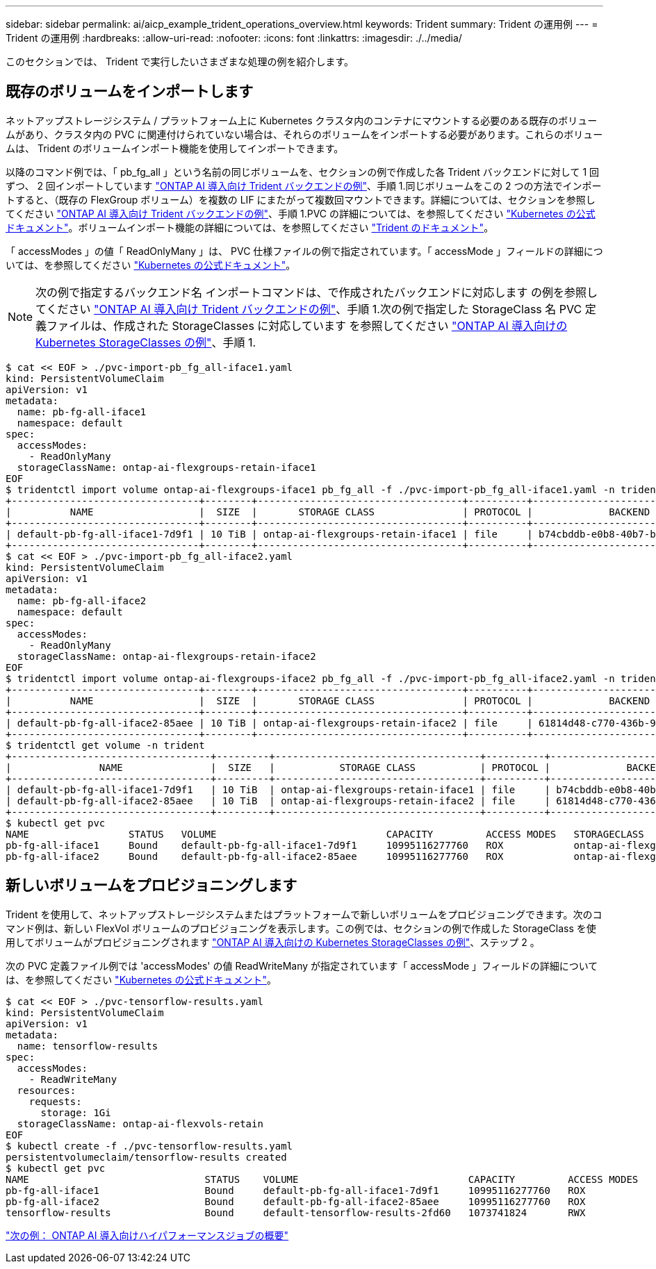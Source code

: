 ---
sidebar: sidebar 
permalink: ai/aicp_example_trident_operations_overview.html 
keywords: Trident 
summary: Trident の運用例 
---
= Trident の運用例
:hardbreaks:
:allow-uri-read: 
:nofooter: 
:icons: font
:linkattrs: 
:imagesdir: ./../media/


[role="lead"]
このセクションでは、 Trident で実行したいさまざまな処理の例を紹介します。



== 既存のボリュームをインポートします

ネットアップストレージシステム / プラットフォーム上に Kubernetes クラスタ内のコンテナにマウントする必要のある既存のボリュームがあり、クラスタ内の PVC に関連付けられていない場合は、それらのボリュームをインポートする必要があります。これらのボリュームは、 Trident のボリュームインポート機能を使用してインポートできます。

以降のコマンド例では、「 pb_fg_all 」という名前の同じボリュームを、セクションの例で作成した各 Trident バックエンドに対して 1 回ずつ、 2 回インポートしています link:aicp_example_trident_backends_for_ontap_ai_deployments.html["ONTAP AI 導入向け Trident バックエンドの例"]、手順 1.同じボリュームをこの 2 つの方法でインポートすると、（既存の FlexGroup ボリューム）を複数の LIF にまたがって複数回マウントできます。詳細については、セクションを参照してください link:aicp_example_trident_backends_for_ontap_ai_deployments.html["ONTAP AI 導入向け Trident バックエンドの例"]、手順 1.PVC の詳細については、を参照してください https://kubernetes.io/docs/concepts/storage/persistent-volumes/["Kubernetes の公式ドキュメント"^]。ボリュームインポート機能の詳細については、を参照してください https://netapp-trident.readthedocs.io/["Trident のドキュメント"^]。

「 accessModes 」の値「 ReadOnlyMany 」は、 PVC 仕様ファイルの例で指定されています。「 accessMode 」フィールドの詳細については、を参照してください https://kubernetes.io/docs/concepts/storage/persistent-volumes/["Kubernetes の公式ドキュメント"^]。


NOTE: 次の例で指定するバックエンド名 インポートコマンドは、で作成されたバックエンドに対応します の例を参照してください link:aicp_example_trident_backends_for_ontap_ai_deployments.html["ONTAP AI 導入向け Trident バックエンドの例"]、手順 1.次の例で指定した StorageClass 名 PVC 定義ファイルは、作成された StorageClasses に対応しています を参照してください link:aicp_example_kubernetes_storageclasses_for_ontap_ai_deployments.html["ONTAP AI 導入向けの Kubernetes StorageClasses の例"]、手順 1.

....
$ cat << EOF > ./pvc-import-pb_fg_all-iface1.yaml
kind: PersistentVolumeClaim
apiVersion: v1
metadata:
  name: pb-fg-all-iface1
  namespace: default
spec:
  accessModes:
    - ReadOnlyMany
  storageClassName: ontap-ai-flexgroups-retain-iface1
EOF
$ tridentctl import volume ontap-ai-flexgroups-iface1 pb_fg_all -f ./pvc-import-pb_fg_all-iface1.yaml -n trident
+--------------------------------+--------+-----------------------------------+----------+--------------------------------------------+--------+---------+
|          NAME                  |  SIZE  |       STORAGE CLASS               | PROTOCOL |             BACKEND UUID                         | STATE  | MANAGED |
+--------------------------------+--------+-----------------------------------+----------+------------------------------------------+--------+---------+
| default-pb-fg-all-iface1-7d9f1 | 10 TiB | ontap-ai-flexgroups-retain-iface1 | file     | b74cbddb-e0b8-40b7-b263-b6da6dec0bdd | online | true    |
+--------------------------------+--------+-----------------------------------+----------+--------------------------------------------+--------+---------+
$ cat << EOF > ./pvc-import-pb_fg_all-iface2.yaml
kind: PersistentVolumeClaim
apiVersion: v1
metadata:
  name: pb-fg-all-iface2
  namespace: default
spec:
  accessModes:
    - ReadOnlyMany
  storageClassName: ontap-ai-flexgroups-retain-iface2
EOF
$ tridentctl import volume ontap-ai-flexgroups-iface2 pb_fg_all -f ./pvc-import-pb_fg_all-iface2.yaml -n trident
+--------------------------------+--------+-----------------------------------+----------+--------------------------------------------+--------+---------+
|          NAME                  |  SIZE  |       STORAGE CLASS               | PROTOCOL |             BACKEND UUID                         | STATE  | MANAGED |
+--------------------------------+--------+-----------------------------------+----------+------------------------------------------+--------+---------+
| default-pb-fg-all-iface2-85aee | 10 TiB | ontap-ai-flexgroups-retain-iface2 | file     | 61814d48-c770-436b-9cb4-cf7ee661274d | online | true    |
+--------------------------------+--------+-----------------------------------+----------+--------------------------------------------+--------+---------+
$ tridentctl get volume -n trident
+----------------------------------+---------+-----------------------------------+----------+--------------------------------------+--------+---------+
|               NAME               |  SIZE   |           STORAGE CLASS           | PROTOCOL |             BACKEND UUID             | STATE  | MANAGED |
+----------------------------------+---------+-----------------------------------+----------+--------------------------------------+--------+---------+
| default-pb-fg-all-iface1-7d9f1   | 10 TiB  | ontap-ai-flexgroups-retain-iface1 | file     | b74cbddb-e0b8-40b7-b263-b6da6dec0bdd | online | true    |
| default-pb-fg-all-iface2-85aee   | 10 TiB  | ontap-ai-flexgroups-retain-iface2 | file     | 61814d48-c770-436b-9cb4-cf7ee661274d | online | true    |
+----------------------------------+---------+-----------------------------------+----------+--------------------------------------+--------+---------+
$ kubectl get pvc
NAME                 STATUS   VOLUME                             CAPACITY         ACCESS MODES   STORAGECLASS                        AGE
pb-fg-all-iface1     Bound    default-pb-fg-all-iface1-7d9f1     10995116277760   ROX            ontap-ai-flexgroups-retain-iface1   25h
pb-fg-all-iface2     Bound    default-pb-fg-all-iface2-85aee     10995116277760   ROX            ontap-ai-flexgroups-retain-iface2   25h
....


== 新しいボリュームをプロビジョニングします

Trident を使用して、ネットアップストレージシステムまたはプラットフォームで新しいボリュームをプロビジョニングできます。次のコマンド例は、新しい FlexVol ボリュームのプロビジョニングを表示します。この例では、セクションの例で作成した StorageClass を使用してボリュームがプロビジョニングされます link:aicp_example_kubernetes_storageclasses_for_ontap_ai_deployments.html["ONTAP AI 導入向けの Kubernetes StorageClasses の例"]、ステップ 2 。

次の PVC 定義ファイル例では 'accessModes' の値 ReadWriteMany が指定されています「 accessMode 」フィールドの詳細については、を参照してください https://kubernetes.io/docs/concepts/storage/persistent-volumes/["Kubernetes の公式ドキュメント"^]。

....
$ cat << EOF > ./pvc-tensorflow-results.yaml
kind: PersistentVolumeClaim
apiVersion: v1
metadata:
  name: tensorflow-results
spec:
  accessModes:
    - ReadWriteMany
  resources:
    requests:
      storage: 1Gi
  storageClassName: ontap-ai-flexvols-retain
EOF
$ kubectl create -f ./pvc-tensorflow-results.yaml
persistentvolumeclaim/tensorflow-results created
$ kubectl get pvc
NAME                              STATUS    VOLUME                             CAPACITY         ACCESS MODES   STORAGECLASS                        AGE
pb-fg-all-iface1                  Bound     default-pb-fg-all-iface1-7d9f1     10995116277760   ROX            ontap-ai-flexgroups-retain-iface1   26h
pb-fg-all-iface2                  Bound     default-pb-fg-all-iface2-85aee     10995116277760   ROX            ontap-ai-flexgroups-retain-iface2   26h
tensorflow-results                Bound     default-tensorflow-results-2fd60   1073741824       RWX            ontap-ai-flexvols-retain            25h
....
link:aicp_example_high-performance_jobs_for_ontap_ai_deployments_overview.html["次の例： ONTAP AI 導入向けハイパフォーマンスジョブの概要"]
